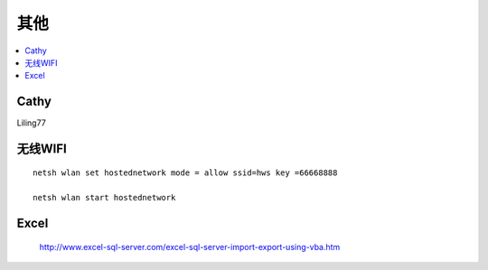 =================
其他
=================

.. contents::
   :local:

Cathy
========

Liling77


无线WIFI
===============
::

	netsh wlan set hostednetwork mode = allow ssid=hws key =66668888
	
	netsh wlan start hostednetwork
	
Excel
===========

        http://www.excel-sql-server.com/excel-sql-server-import-export-using-vba.htm
